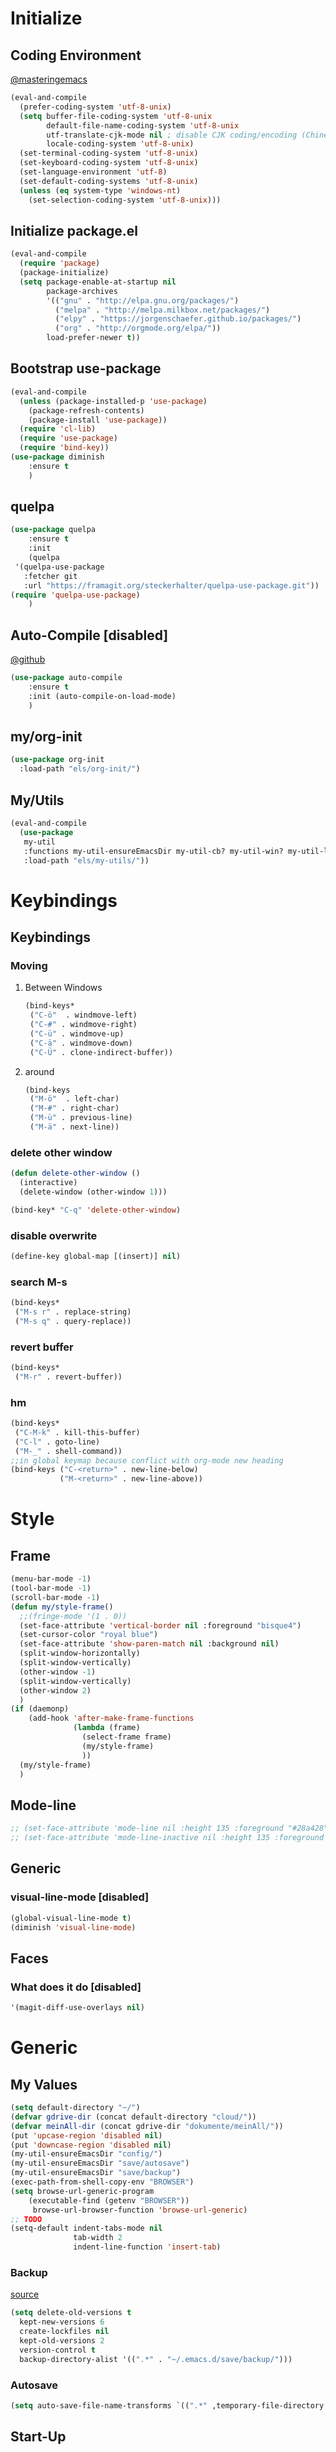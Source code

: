 * Initialize
** Coding Environment
[[https://www.masteringemacs.org/article/working-coding-systems-unicode-emacs][@masteringemacs]]
#+BEGIN_SRC emacs-lisp
  (eval-and-compile
    (prefer-coding-system 'utf-8-unix)
    (setq buffer-file-coding-system 'utf-8-unix
          default-file-name-coding-system 'utf-8-unix
          utf-translate-cjk-mode nil ; disable CJK coding/encoding (Chinese/Japanese/Korean characters)
          locale-coding-system 'utf-8-unix)
    (set-terminal-coding-system 'utf-8-unix)
    (set-keyboard-coding-system 'utf-8-unix)
    (set-language-environment 'utf-8)
    (set-default-coding-systems 'utf-8-unix)
    (unless (eq system-type 'windows-nt)
      (set-selection-coding-system 'utf-8-unix)))
#+END_SRC
** Initialize package.el
#+BEGIN_SRC emacs-lisp
  (eval-and-compile
    (require 'package)
    (package-initialize)
    (setq package-enable-at-startup nil
          package-archives
          '(("gnu" . "http://elpa.gnu.org/packages/")
            ("melpa" . "http://melpa.milkbox.net/packages/")
            ("elpy" . "https://jorgenschaefer.github.io/packages/")
            ("org" . "http://orgmode.org/elpa/"))
          load-prefer-newer t))
#+END_SRC
** Bootstrap use-package
#+BEGIN_SRC emacs-lisp
(eval-and-compile
  (unless (package-installed-p 'use-package)
    (package-refresh-contents)
    (package-install 'use-package))
  (require 'cl-lib)
  (require 'use-package)
  (require 'bind-key))
(use-package diminish
    :ensure t
    )
#+END_SRC
** quelpa
#+BEGIN_SRC emacs-lisp
(use-package quelpa
    :ensure t
    :init
    (quelpa
 '(quelpa-use-package
   :fetcher git
   :url "https://framagit.org/steckerhalter/quelpa-use-package.git"))
(require 'quelpa-use-package)
    )
#+END_SRC
** Auto-Compile [disabled]
[[https://github.com/tarsius/auto-compile][@github]]
#+BEGIN_SRC emacs-lisp :tangle no
(use-package auto-compile
    :ensure t
    :init (auto-compile-on-load-mode)
    )
#+END_SRC
** my/org-init
#+BEGIN_SRC emacs-lisp
(use-package org-init
  :load-path "els/org-init/")
#+END_SRC
** My/Utils
#+BEGIN_SRC emacs-lisp
  (eval-and-compile
    (use-package
     my-util
     :functions my-util-ensureEmacsDir my-util-cb? my-util-win? my-util-linux?
     :load-path "els/my-utils/"))
#+END_SRC
* Keybindings
** Keybindings
*** Moving
**** Between Windows
#+BEGIN_SRC emacs-lisp
(bind-keys*
 ("C-ö"  . windmove-left)
 ("C-#" . windmove-right)
 ("C-ü" . windmove-up)
 ("C-ä" . windmove-down)
 ("C-Ü" . clone-indirect-buffer))
#+END_SRC
**** around
#+BEGIN_SRC emacs-lisp
(bind-keys
 ("M-ö"  . left-char)
 ("M-#" . right-char)
 ("M-ü" . previous-line)
 ("M-ä" . next-line))
#+END_SRC
*** delete other window
#+BEGIN_SRC emacs-lisp
(defun delete-other-window ()
  (interactive)
  (delete-window (other-window 1)))

(bind-key* "C-q" 'delete-other-window)
#+END_SRC
*** disable overwrite
#+BEGIN_SRC emacs-lisp
(define-key global-map [(insert)] nil)
#+END_SRC
*** search M-s
#+BEGIN_SRC emacs-lisp
(bind-keys*
 ("M-s r" . replace-string)
 ("M-s q" . query-replace))
#+END_SRC
*** revert buffer
#+BEGIN_SRC emacs-lisp
(bind-keys*
 ("M-r" . revert-buffer))
#+END_SRC
*** hm
#+BEGIN_SRC emacs-lisp
(bind-keys*
 ("C-M-k" . kill-this-buffer)
 ("C-l" . goto-line)
 ("M-_" . shell-command))
;;in global keymap because conflict with org-mode new heading
(bind-keys ("C-<return>" . new-line-below)
           ("M-<return>" . new-line-above))
#+END_SRC
* Style
** Frame
#+BEGIN_SRC emacs-lisp
(menu-bar-mode -1)
(tool-bar-mode -1)
(scroll-bar-mode -1)
(defun my/style-frame()
  ;;(fringe-mode '(1 . 0))
  (set-face-attribute 'vertical-border nil :foreground "bisque4")
  (set-cursor-color "royal blue")
  (set-face-attribute 'show-paren-match nil :background nil)
  (split-window-horizontally)
  (split-window-vertically)
  (other-window -1)
  (split-window-vertically)
  (other-window 2)
  )
(if (daemonp)
    (add-hook 'after-make-frame-functions
              (lambda (frame)
                (select-frame frame)
                (my/style-frame)
                ))
  (my/style-frame)
  )
#+END_SRC
** Mode-line
#+BEGIN_SRC emacs-lisp
;; (set-face-attribute 'mode-line nil :height 135 :foreground "#28a428" :background "#2a2a28")
;; (set-face-attribute 'mode-line-inactive nil :height 135 :foreground "#995400" :background "#2a2a28")
#+END_SRC
** Generic
*** visual-line-mode [disabled]
#+BEGIN_SRC emacs-lisp :tangle no
(global-visual-line-mode t)
(diminish 'visual-line-mode)
#+END_SRC
** Faces
*** What does it do [disabled]
#+BEGIN_SRC emacs-lisp :tangle no
 '(magit-diff-use-overlays nil)
#+END_SRC
* Generic
** My Values
#+BEGIN_SRC emacs-lisp
(setq default-directory "~/")
(defvar gdrive-dir (concat default-directory "cloud/"))
(defvar meinAll-dir (concat gdrive-dir "dokumente/meinAll/"))
(put 'upcase-region 'disabled nil)
(put 'downcase-region 'disabled nil)
(my-util-ensureEmacsDir "config/")
(my-util-ensureEmacsDir "save/autosave")
(my-util-ensureEmacsDir "save/backup")
(exec-path-from-shell-copy-env "BROWSER")
(setq browse-url-generic-program 
    (executable-find (getenv "BROWSER")) 
     browse-url-browser-function 'browse-url-generic)
;; TODO
(setq-default indent-tabs-mode nil
              tab-width 2
              indent-line-function 'insert-tab)
#+END_SRC
*** Backup
[[http://stackoverflow.com/questions/151945/how-do-i-control-how-emacs-makes-backup-files][source]]
#+BEGIN_SRC emacs-lisp
(setq delete-old-versions t
  kept-new-versions 6
  create-lockfiles nil
  kept-old-versions 2
  version-control t
  backup-directory-alist '((".*" . "~/.emacs.d/save/backup/")))
#+END_SRC
*** Autosave
#+BEGIN_SRC emacs-lisp
(setq auto-save-file-name-transforms `((".*" ,temporary-file-directory t)))
#+END_SRC
** Start-Up
#+BEGIN_SRC emacs-lisp
(setq inhibit-startup-screen t)
(setq-default major-mode 'indented-text-mode)
(add-hook 'emacs-startup-hook (lambda () (kill-buffer "*scratch*")))
#+END_SRC
** before-save
#+BEGIN_SRC emacs-lisp
(defun my/format-buff()
  (interactive)
  (delete-trailing-whitespace)
  (indent-region (point-min) (point-max) nil)
  )

(defun my/add-format-before-save(mode-hook)
  (add-hook mode-hook
            (lambda ()
              (add-hook 'before-save-hook 'my/format-buff nil 'local)))
  )

(defun my/rm-format-before-save()
  (interactive)
  (remove-hook 'before-save-hook 'my/format-buff 'local)
  )
#+END_SRC
** littlest things
#+BEGIN_SRC emacs-lisp
(tooltip-mode -1)
(fset 'yes-or-no-p 'y-or-n-p)
#+END_SRC
#+BEGIN_SRC emacs-lisp
(delete-selection-mode 1)
(setq backup-inhibited 1
      ring-bell-function 'ignore
      vc-follow-symlinks t)
;; http://www.wisdomandwonder.com/wordpress/wp-content/uploads/2014/03/C3F.html#sec-10-2-3
#+END_SRC
*** Kill active process buffer no prompt
#+BEGIN_SRC emacs-lisp
(setq kill-buffer-query-functions
  (remq 'process-kill-buffer-query-function
         kill-buffer-query-functions))
#+END_SRC
** async shell buffer
#+BEGIN_SRC emacs-lisp
(setq display-buffer-alist
      '(("*Async Shell Command*" . (display-buffer-no-window))))
#+END_SRC
* Packages
** Style
*** Adaptive-Wrap
#+BEGIN_SRC emacs-lisp tangle: yes
(use-package adaptive-wrap
    :ensure t
    :init
    (define-globalized-minor-mode adaptive-wrap-global-mode
        adaptive-wrap-prefix-mode
      adaptive-wrap-prefix-mode)
    :config
    (adaptive-wrap-global-mode)
    )
#+END_SRC
*** Window
**** Purpose-mode
[[https://github.com/bmag/emacs-purpose][@github]]
#+BEGIN_SRC emacs-lisp
(use-package window-purpose
    :ensure t
    :config
  (add-to-list 'purpose-user-mode-purposes '(rust-mode . rust))
  (add-to-list 'purpose-user-mode-purposes '(cargo-process-mode . cargo-process))
  (purpose-compile-user-configuration)
  )
#+END_SRC
**** Winner-mode [disabled]
#+BEGIN_SRC emacs-lisp :tangle no
(winner-mode 1)
#+END_SRC
**** No Vertical Split [disabled]
#+BEGIN_SRC emacs-lisp :tangle no
;; dont allow vertical split (windows top/bottom)
(setq split-height-threshold nil)
(setq split-width-threshold 80)
#+END_SRC
*** More
#+BEGIN_SRC emacs-lisp
(setq sentence-end-double-space nil)
#+END_SRC
** PackageManagement
*** Auto-update [disabled
[[https://github.com/rranelli/auto-package-update.el][@Github]]
#+BEGIN_SRC emacs-lisp :tangle no
 (use-package auto-package-update
   :init

   :config
   ;;(auto-package-update-now)
 )
#+END_SRC
** View large files
#+BEGIN_SRC emacs-lisp
(use-package vlf
    :ensure t
    )
#+END_SRC
** persp
#+BEGIN_SRC emacs-lisp :tangle no
(use-package persp-mode
    :ensure t
    :init
    (setq persp-autokill-buffer-on-remove 'kill-weak
          persp-keymap-prefix (kbd "C-x p"))
    :config
    (persp-mode 1)
    )

(use-package persp-mode-projectile-bridge
    :ensure t
    :after (projectile persp-mode)
    :init (persp-mode-projectile-bridge-mode 1)
    :config
    (if persp-mode-projectile-bridge-mode
        (persp-mode-projectile-bridge-find-perspectives-for-all-buffers)
      (persp-mode-projectile-bridge-kill-perspectives))
    )
#+END_SRC
** Minor Modes
*** Drag-stuff
#+BEGIN_SRC emacs-lisp
(use-package drag-stuff
    :ensure t
    :init
    :config
    (if (my-util-cb?)
        (bind-keys :map drag-stuff-mode-map
                   ("M-S-<prior" . drag-stuff-up)
                   ("M-S-<next>" . drag-stuff-down))
      (bind-keys :map drag-stuff-mode-map
                 ("M-<up>" . drag-stuff-up)
                 ("M-<down>" . drag-stuff-down)))
    (add-to-list 'drag-stuff-except-modes 'org-mode)
    (drag-stuff-global-mode)
    :diminish drag-stuff-mode
    )
#+END_SRC
*** YASnippet [disabled]
#+BEGIN_SRC emacs-lisp :tangle no
(use-package yasnippet
  :init
  (setq yas-verbosity 2)
  :config
  (yas-global-mode 1)
  (unbind-key "<tab>" yas-minor-mode-map)
  (unbind-key "TAB" yas-minor-mode-map)
  (bind-key "C-<tab>" 'yas-expand yas-minor-mode-map)
  )
#+END_SRC
*** Buffer-move
https://github.com/lukhas/buffer-move
#+BEGIN_SRC emacs-lisp
(use-package buffer-move
    :ensure t
    :bind*
    ("C-M-#" . buf-move-right)
    ("C-M-ö" . buf-move-left)
    ("C-M-ü" . buf-move-up)
    ("C-M-ä" . buf-move-down)
    )
#+END_SRC
*** rainbow-mode
#+BEGIN_SRC emacs-lisp
(use-package rainbow-mode
    :ensure t)
#+END_SRC
*** Evil-Nerd-Commenter
#+BEGIN_SRC emacs-lisp
(use-package evil-nerd-commenter
    :ensure t
    :init
    :config
    (evilnc-default-hotkeys)
    )
#+END_SRC
*** Multiple-Cursors
#+BEGIN_SRC emacs-lisp
(use-package multiple-cursors
    :ensure t
    :init
    :bind* ("C-<down-mouse-1>" . mc/add-cursor-on-click)
    :config
    (setq mc/list-file (concat user-emacs-directory "config/.mc-lists.el"))
    ;;'(mc/cursor-face ((nil (:background "orange"))))
    )
#+END_SRC
*** Google-translate [disabled]
#+BEGIN_SRC emacs-lisp :tangle no
(use-package google-translate
  :init
  (require 'google-translate-smooth-ui)
  :bind ("C-c t" . google-translate-smooth-translate)
  :config
  (setq google-translate-translation-directions-alist
	'(("de" . "en") ("en" . "de") ("de" . "fr") ("de" . "es")))
  (setq google-translate-pop-up-buffer-set-focus t)
)
#+END_SRC
*** Outshine
**** Outshine + Navi-Mode
#+BEGIN_SRC emacs-lisp
(use-package outshine
    :ensure t
    :init
  (add-hook 'emacs-lisp-mode-hook 'outline-minor-mode)
  ;; (add-hook 'python-mode-hook 'outline-minor-mode)

  :config
  (add-hook 'outline-minor-mode-hook 'outshine-mode)
  )
(use-package navi-mode
  :ensure t  
  )
#+END_SRC
*** Company-Mode
#+BEGIN_SRC emacs-lisp
(use-package company
    :ensure t
    :config
    (add-hook 'after-init-hook 'global-company-mode)    
    (setq company-idle-delay 0.2
          company-minimum-prefix-length 1
          company-tooltip-align-annotations t
          company-dabbrev-downcase nil)
    :bind (:map company-active-map
                ("C-ä" . company-select-next)
                ("C-ü" . company-select-previous))
    )
#+END_SRC
*** Centered-Window-Mode
#+BEGIN_SRC emacs-lisp
(use-package centered-window
    :ensure t
    :init (setq cwm-use-vertical-padding t
                cwm-frame-internal-border 0
                cwm-incremental-padding t
                cwm-incremental-padding-% 2
                cwm-left-fringe-ratio 0
                cwm-centered-window-width 130)
    :config (centered-window-mode t)
    :diminish centered-window-mode
    )
#+END_SRC
*** Smartparens
#+BEGIN_SRC emacs-lisp
(use-package smartparens
    :ensure t
    :bind (:map smartparens-mode-map
                ("C-M-<left>" . sp-backward-sexp)
                ("C-M-<right>" . sp-forward-sexp)
                ("C-S-<backspace>" . sp-backward-kill-sexp)
                ("C-M-<down>" . sp-select-next-thing))
    :init
    (require 'smartparens-config)
    (smartparens-global-mode t)
    (show-smartparens-global-mode t)
    (setq blink-matching-paren nil)
    :config
    (set-face-attribute 'sp-show-pair-match-face nil :foreground "green" :background nil)
    (set-face-attribute 'sp-show-pair-mismatch-face nil :foreground "red" :background nil)
    :diminish smartparens-mode
    )
#+END_SRC
*** Undo-Tree
#+BEGIN_SRC emacs-lisp
(use-package undo-tree
    :ensure t
    :bind (("C-p" . undo-tree-undo)
           ("M-p" . undo-tree-redo)
           ("C-M-p" . undo-tree-visualize))
    :init
    :config
    (global-undo-tree-mode t)
    (define-key undo-tree-map (kbd "M-_") nil)
    :diminish undo-tree-mode
    )
#+END_SRC
*** Ediff
TODO more at [[http://oremacs.com/2015/01/17/setting-up-ediff/][oremacs.com]]
**** Config
#+BEGIN_SRC emacs-lisp
;; (setq diff-command "ediff")
;; (add-hook 'ediff-after-quit-hook-internal 'winner-undo)
(custom-set-variables
 '(ediff-window-setup-function 'ediff-setup-windows-plain)
 '(ediff-split-window-function 'split-window-horizontally)
 )
#+END_SRC
**** Org-mode fix
#+BEGIN_SRC emacs-lisp
;; diff hooks for org mode
(add-hook 'ediff-select-hook 'f-ediff-org-unfold-tree-element)
(add-hook 'ediff-unselect-hook 'f-ediff-org-fold-tree)
;; Check for org mode and existence of buffer
(defun f-ediff-org-showhide(buf command &rest cmdargs)
  "If buffer exists and is orgmode then execute command"
  (if buf
      (if (eq (buffer-local-value 'major-mode (get-buffer buf)) 'org-mode)
	  (with-current-buffer (apply command cmdargs)))
    )
  )

(defun f-ediff-org-unfold-tree-element ()
  "Unfold tree at diff location"
  (f-ediff-org-showhide ediff-buffer-A 'org-reveal)
  (f-ediff-org-showhide ediff-buffer-B 'org-reveal)
  (f-ediff-org-showhide ediff-buffer-C 'org-reveal)
  )
;;
(defun f-ediff-org-fold-tree ()
  "Fold tree back to top level"
  (f-ediff-org-showhide ediff-buffer-A 'hide-sublevels 1)
  (f-ediff-org-showhide ediff-buffer-B 'hide-sublevels 1)
  (f-ediff-org-showhide ediff-buffer-C 'hide-sublevels 1)
  )
#+END_SRC
*** Expand-Region
#+BEGIN_SRC emacs-lisp
(use-package expand-region
    :ensure t
    :bind* (("C-M-w" . er/expand-region)
            ("C-M-q" . er/contract-region))
    :init
    :config
    (er/enable-mode-expansions 'web-mode 'er/add-js-mode-expansions)
    )
#+END_SRC
*** Flycheck
#+BEGIN_SRC emacs-lisp
(use-package flycheck
    :ensure t
    :init
    ;; (add-hook 'after-init-hook #'global-flycheck-mode) ;
    :config
    ;; disable jshint since we prefer eslint checking
    ;; (setq-default flycheck-disabled-checkers
    ;; 	(append flycheck-disabled-checkers
    ;; 		'(javascript-jshint)))

    ;; use eslint with web-mode for jsx files
    ;; (flycheck-add-mode 'javascript-eslint 'web-mode)

    ;;https://github.com/justjake/eslint-project-relative
    ;; (when (my-util-installed? "eslint-project-relative")
    ;; (setq flycheck-javascript-eslint-executable "eslint-project-relative"))
    ;; customize flycheck temp file prefix
    ;; (setq-default flycheck-temp-prefix ".flycheck")
    :diminish 'flycheck-mode
    )
#+END_SRC
**** disable in org-src-block
#+BEGIN_SRC emacs-lisp
(add-hook 'org-src-mode-hook
	  (lambda () (setq-local
		      flycheck-disabled-checkers
		      '(emacs-lisp-checkdoc))))
#+END_SRC
*** Ripgrep
#+BEGIN_SRC emacs-lisp
(use-package wgrep
    :ensure t
    )
(use-package rg
    :ensure t
    :after wgrep
    )
#+END_SRC
*** helm [disabled]
#+BEGIN_SRC emacs-lisp :tangle no
(use-package helm-mode
    :ensure t
    :disabled
    :after dumb-jump
    :init (helm-mode)
    :config
    (require 'helm-config)
    (setq helm-mode-fuzzy-match t
          helm-recentf-fuzzy-match t
          helm-buffers-fuzzy-matching t
          helm-locate-fuzzy-match t
          helm-M-x-fuzzy-match t
          helm-completion-in-region-fuzzy-match t
          helm-ff-newfile-prompt-p nil
          helm-find-file-ignore-thing-at-point t
          helm-exit-idle-delay 0
          dumb-jump-selector 'helm)
    (helm-adaptive-mode t)
    :bind (("M-x" . helm-M-x)
           ("C-x C-f" . helm-find-files)
           ("C-x b" . helm-buffers-list)
           :map helm-find-files-map
           ("C-o" . helm-ff-run-switch-other-window))
    :diminish 'helm-mode
    )
#+END_SRC
**** Ripgrep
#+BEGIN_SRC emacs-lisp :tangle no
(use-package helm-ag
    :ensure t
    :after (helm-mode projectile)
    :config
    (setq helm-ag-base-command
          (format "rg --vimgrep --no-heading --smart-case --ignore-file %s/.config/ripgrep/ignore" (substitute-in-file-name "$HOME"))
          projectile-completion-system 'helm)
    :bind* ("C-M-s" . helm-do-ag-project-root)
    )
#+END_SRC
**** projectile
#+BEGIN_SRC emacs-lisp :tangle no
(use-package helm-projectile
    :after (helm-mode projectile)
    :init (helm-projectile-on)
    :bind* (("C-M-f" . helm-projectile-find-file)
            ("C-M-d" . helm-projectile-find-dir))
  )
#+END_SRC
*** ivy
#+BEGIN_SRC emacs-lisp
(use-package ivy-hydra
    :ensure t)
(use-package flx
    :ensure t)

(use-package counsel
  :after ivy
  :ensure t
  :config (counsel-mode))

(use-package ivy
    :ensure t
    :after (flx smex ivy-hydra)
    :diminish ivy-mode
    :config
    (ivy-mode)
    (setq ivy-use-virtual-buffers t
          ivy-count-format "(%d/%d) "
          ivy-re-builders-alist
          '((swiper . ivy--regex-plus)
            (t . ivy--regex-fuzzy))
          magit-completing-read-function 'ivy-completing-read
          counsel-rg-base-command (format "rg --no-heading --smart-case --line-number --color never --ignore-file %s/.config/ripgrep/ignore %%s ." (substitute-in-file-name "$HOME")))

    (custom-set-faces
     '(swiper-match-face-2
       ((t :inherit isearch :foreground "white" :background "#8a498a")))
     '(ivy-minibuffer-match-face-2
       ((t :foreground "white" :background "#8a498a" :weight bold)))
     '(swiper-line-face
       ((t :foreground nil))))
    
    
    :bind (("M-x" . counsel-M-x)
           ("C-x C-f" . counsel-find-file)
           ("C-s" . counsel-grep-or-swiper)
           :map ivy-minibuffer-map
           ("M-ö" . counsel-up-directory)
           ("M-#" . ivy-alt-done)
           ("M-ä" . ivy-next-line)
           ("M-ü" . ivy-previous-line))
    )

(use-package ivy-rich
  :after ivy
  :ensure t
  :custom
  (ivy-virtual-abbreviate 'full
                          ivy-rich-switch-buffer-align-virtual-buffer t
                          ivy-rich-path-style 'abbrev)
  :config
  (ivy-set-display-transformer 'ivy-switch-buffer
                               'ivy-rich-switch-buffer-transformer))


(use-package swiper
    :ensure t
  :after ivy
  :bind (("C-s" . swiper)
         ("C-r" . swiper)))

(use-package counsel-projectile
    :after (counsel projectile)
    :ensure t
    :config
    (counsel-projectile-on)
    (setq projectile-completion-system 'ivy)
    :bind* (("C-M-f" . counsel-projectile-find-file)
           ("C-M-d" . counsel-projectile-find-dir)
           ("C-M-x" . counsel-projectile-switch-to-buffer)
           ("C-M-s" . counsel-projectile-rg))
    )
#+END_SRC
*** ido [disabled]
#+BEGIN_SRC emacs-lisp :tangle no
(use-package ido
:init
:config
(ido-mode t)
(ido-everywhere t)
(bind-keys ("M-#" . ido-switch-buffer)
("M-ö" . my/switch-to-previous-buffer))
(bind-keys :map ido-common-completion-map
            ("M-#" . ido-next-match)
            ("M-ö" . ido-prev-match)))
#+END_SRC
**** config [disabled]
#+BEGIN_SRC emacs-lisp :tangle no
(setq ido-case-fold t
      ido-enable-flex-matching t
      ido-ignore-buffers '("^ " "*Completions*" "*Shell Command Output*"
			   "*Messages*" "Async Shell Command"))

;; ;; If a buffer name that doesn't exist is chosen, just make a new one without prompting
;; (setq ido-create-new-buffer 'always)

;; Ignore the .aux extensions that TeX programs create
(setq completion-ignored-extensions
      (cons "*.aux" completion-ignored-extensions))


;;; Ignore files defined in variable completion-ignored-extensions
(setq ido-ignore-extensions t)

;;; Order extensions by how I use them
(setq ido-file-extensions-order '(".tex"  ".txt" ".py" ".sh" ".el" ".xml" ".htm"))

;;; Keep annoying buffers out of my face
(setq ido-ignore-buffers (list (rx (or (and bos  " ")
                                       (and bos
                                            (or "*Completions*"
                                                "*Shell Command Output*"
                                                "*vc-diff*")
                                            eos)))))

;;(add-to-list 'ido-ignore-files "\\`media/")
#+END_SRC
**** flx-ido [disabled]
#+BEGIN_SRC emacs-lisp :tangle no
(use-package flx-ido
:init
(flx-ido-mode 1)

:config
;; disable ido faces to see flx highlights.
(setq ido-enable-flex-matching t)
(setq ido-use-faces nil)
:ensure t)
#+END_SRC
**** smex
#+BEGIN_SRC emacs-lisp
(use-package smex
:init
:config
:ensure t
)
#+END_SRC
*** Space-line
[[https://github.com/TheBB/spaceline/tree/master/][The Spacemacs Modeline @github]]
#+BEGIN_SRC emacs-lisp
(use-package spaceline
    :ensure t
    :init
    (require 'spaceline-config)
    (spaceline-spacemacs-theme)
    :config
    (spaceline-toggle-buffer-size-off)
    )
#+END_SRC
*** Projectile
#+BEGIN_SRC emacs-lisp
(use-package projectile
    :ensure t
    :init (projectile-mode)
    :config
    (setq projectile-file-exists-remote-cache-expire nil
          projectile-switch-project-action 'magit-status
          projectile-enable-caching t)
    :bind* (("C-M-r" . projectile-replace-regexp)
            ("C-c p" . projectile-command-map))
    :diminish 'projectile-mode
    )
#+END_SRC
*** Floobits [disabled]
#+BEGIN_SRC emacs-lisp :tangle no
(use-package floobits)
#+END_SRC
*** aggressive-indent [disabled]
[[https://github.com/Malabarba/aggressive-indent-mode][@github.com]]
#+BEGIN_SRC emacs-lisp :tangle no
(use-package aggressive-indent
    :init (global-aggressive-indent-mode 1)
    
#+END_SRC
*** which-key
[[https://github.com/justbur/emacs-which-key?utm_medium=referral&utm_campaign=ZEEF&utm_source=https%3A%2F%2Femacs.zeef.com%2Fehartc][@github.com]]
#+BEGIN_SRC emacs-lisp
(use-package which-key
    :ensure t
    :init (which-key-mode)
    :diminish which-key-mode
    )
#+END_SRC
*** dumb-jump
[[https://github.com/jacktasia/dumb-jump][@github.com]]
#+BEGIN_SRC emacs-lisp
(use-package dumb-jump
    :ensure t
    :config (setq
             dumb-jump-force-searcher 'rg
             dumb-jump-selector 'ivy)
    :bind* ("M-." . dumb-jump-go)
    )
#+END_SRC
*** pomodoro [disabled]
#+BEGIN_SRC emacs-lisp :tangle no
(use-package pomodoro
    :config (pomodoro-add-to-mode-line)
    (setq pomodoro-time-format "%.2m"
          pomodoro-play-sounds nil
          pomodoro-work-time 20
          pomodoro-break-time 10
          pomodoro-long-break-time 20
          pomodoro-nth-for-longer-break 3))
#+END_SRC
*** yaml
#+BEGIN_SRC emacs-lisp
(use-package yaml-mode
    :ensure t
    :mode "\\.yml\\'")
#+END_SRC
** Editorconfig
#+BEGIN_SRC emacs-lisp
(use-package editorconfig
    :ensure t
    :init (editorconfig-mode 1)
    :diminish editorconfig-mode
    )
#+END_SRC
** Read user $PATH
#+BEGIN_SRC emacs-lisp
(use-package exec-path-from-shell
    :ensure t
    :if (my-util-linux?)
    :init
    (exec-path-from-shell-initialize)
    (exec-path-from-shell-copy-env "SSH_AUTH_SOCK")
    )
#+END_SRC
** logview [disabled]
#+BEGIN_SRC emacs-lisp :tangle no
(use-package logview
    :commands logview-mode)
#+END_SRC
** Magit
#+BEGIN_SRC emacs-lisp
(use-package magit
    :ensure t
    :config
    (exec-path-from-shell-copy-env "GPG_TTY")
    (setq magit-diff-arguments (quote ("--no-ext-diff" "--stat"))
          magit-diff-section-arguments (quote ("--no-ext-diff" "-U2"))
          magit-diff-refine-hunk t)
     (magit-add-section-hook 'magit-status-sections-hook
                          'magit-insert-modules-unpulled-from-upstream
                          'magit-insert-unpulled-from-upstream)
     (magit-add-section-hook 'magit-status-sections-hook
                             'magit-insert-modules-unpushed-to-upstream
                             'magit-insert-unpulled-from-upstream)
    )
#+END_SRC
*** ssh
**** windows
[[https://github.com/magit/magit/wiki/Pushing-with-Magit-from-Windows][@github.com]]
#+BEGIN_SRC emacs-lisp
(use-package ssh-agency
  :if (my-util-win?)
  :init
  (setenv "SSH_ASKPASS" "git-gui--askpass")
  )
#+END_SRC
*** git-timemachine [disabled]
#+BEGIN_SRC emacs-lisp :tangle no
(use-package git-timemachine)
#+END_SRC
** Org-Mode
#+BEGIN_SRC emacs-lisp
(use-package org
    :ensure org-plus-contrib
    :config
    (setq org-startup-indented t
      org-blank-before-new-entry '((heading . nil)
				  (plain-list-item . nil))
      org-return-follows-link nil
      org-completion-use-ido t
      org-support-shift-select t
      org-image-actual-width '(500)
      org-list-allow-alphabetical t
      org-use-property-inheritance t
      org-use-sub-superscripts nil
      org-checkbox-hierarchical-statistics t
      org-default-notes-file (concat meinAll-dir "milkyway.org"))
    
    (require 'org-checklist)
    (add-to-list 'org-modules 'org-checklist)
    :bind (("C-c l" . org-store-link)
           ("C-c a" . org-agenda)
           ("C-c b" . org-iswitchb))
    :diminish org-indent-mode)

(use-package my-org
    :bind (:map org-mode-map
                ("C-c C-M-e" . my-org-export-all))
    :load-path "els/my-org/")
#+END_SRC
*** Config
**** Export
#+BEGIN_SRC emacs-lisp
(setq org-export-with-toc nil
      org-export-with-section-numbers nil)
#+END_SRC
**** Capture
#+BEGIN_SRC emacs-lisp
(setq org-refile-use-outline-path t
      org-datetree-add-timestamp 1
      org-extend-today-until 6
      org-outline-path-complete-in-steps nil
      org-hide-emphasis-markers t
      org-time-stamp-custom-formats '("<%e. %B '%y>" . "<%b %e, %Y %H:%M>")
      org-refile-targets '((nil :level . 2)))
(setq-default org-display-custom-times t)
(bind-key "C-c c" 'org-capture)
#+END_SRC
***** Functions
****** My/insert-link
#+BEGIN_SRC emacs-lisp
;; TODO change minibuffer prompt while read-from-minibuffer to display Url: or File: in minibuffer prompt depending on what is inserted
;; TODO maybe change stevinho.justnetwork.eu from @justnetwork.eu to @stevinho.eu
;; replace www. and use first and last (idea)
(defun my/insert-link ()
  (interactive)
  (let* ((keymap (copy-keymap minibuffer-local-map))
	 (get-stored-link
	  '(lambda ()
	     (setq url (caar org-stored-links))
	    (if url
		(concat "::" (car (last (split-string (nth 1 (split-string url "[\\:]")) "[\\/]"))))
	      nil)))
	 (get-url-link
	  '(lambda ()
	     (setq url (org-get-x-clipboard 'CLIPBOARD))
	     (if (string= (substring url 0 4) "http")
		 (let* ((urlParts
			 (last (split-string (nth 2 (split-string url "[\\/]")) "[\\.]") 2)))
		   (concat "@" (nth 0 urlParts) "." (nth 1 urlParts)))
	       nil
	       )))
	 url urlDescription)

    (define-key keymap (kbd "<tab>")
      (lambda () (interactive)
	(let (link message)
	  (if (string= "@" (substring (minibuffer-contents) 0 1))
	      (setq link (funcall get-stored-link)
		    message "No link stored")
	    (setq link (funcall get-url-link)
		  message "No Url in Clipboard"))
	  (if link (progn
		     (delete-minibuffer-contents)
		     (insert link))
	    (minibuffer-message message))
	  )))

    (define-key keymap (kbd "C-g")
      (lambda () (interactive)
	(delete-minibuffer-contents)
	(exit-minibuffer)
	))
    (setq urlDescription
	  (or (funcall get-url-link) (funcall get-stored-link)))

    (if urlDescription
	(progn
	  (setq urlDescription (read-from-minibuffer "Link" urlDescription keymap))
	  (if (string= "" urlDescription)
	      (minibuffer-message "Aborted")
	    (insert (format "[[%s][%s]]" url urlDescription))))
      (minibuffer-message "No Link to insert. Aborted"))
    ))
#+END_SRC
**** Babel
#+BEGIN_SRC emacs-lisp
(when (my-util-win?)
  (setq org-babel-sh-command "C:/cygwin64/bin/bash.exe"))

(setq org-src-fontify-natively t
      org-src-tab-acts-natively t
      org-pretty-entities t
      org-src-preserve-indentation t
      org-src-window-setup 'current-window
      org-edit-src-auto-save-idle-delay 60)

(org-babel-do-load-languages
 'org-babel-load-languages
 '((emacs-lisp . t)
   (latex . t)
   (python . t)
   (gnuplot . t)
   (shell . t)
   (sql . t)))
#+END_SRC

#+RESULTS:

**** Passwords
#+BEGIN_SRC emacs-lisp
(use-package org-passwords
    :load-path "els/org-passwords/"
    :config (setq org-passwords-file (expand-file-name meinAll-dir
                                                       "monument/lesMysteres.gpg")))
;; http://barrenfrozenwasteland.com/2015/06/configuring-pass-on-windows/
(use-package pass
    :ensure t
:init (exec-path-from-shell-copy-env "PASSWORD_STORE_DIR")
    :config )
#+END_SRC
**** Encryption
#+BEGIN_SRC  emacs-lisp
(setenv "GPG_AGENT_INFO" nil)
(require 'epa-file)
(setq epa-file-select-keys nil)
#+END_SRC
**** Latex
#+BEGIN_SRC emacs-lisp
;;(require 'ox-latex)
(unless (boundp 'org-latex-classes)
  (setq org-latex-classes nil))
(add-to-list 'org-latex-classes
             '("article"
               "\\documentclass{article}"
               ("\\section{%s}" . "\\section*{%s}")
               ("\\subsection{%s}" . "\\subsection*{%s}")
               ("\\subsubsection{%s}" . "\\subsubsection*{%s}")
               ("\\paragraph{%s}" . "\\paragraph*{%s}")
               ("\\subparagraph{%s}" . "\\subparagraph*{%s}")))
(setq org-latex-preview-ltxpng-directory (concat temporary-file-directory "ltxpng/"))
#+END_SRC
*** Style
#+BEGIN_SRC emacs-lisp
(custom-set-faces
 `(org-level-4 ((t (:foreground "darkorange"))))
 `(org-level-2 ((t (:foreground "cadet blue"))))
 `(org-level-3 ((t (:foreground "#b75761"))))
 `(org-property-value ((t (:foreground "purple"))))
 `(org-special-keyword ((t (:foreground "#990099"))))
 `(org-link ((t (:foreground "bisque4"))))
 ;; weird issue with line-wrap, wrapped lines (the indent) don't get this face
 ;; `(org-block-background ((t (:background "#133436"))))
 ;; Underline/overline is weird
 ;; `(org-block-begin-line ((t (:foreground ,"#446a5d" :underline ,"#b3e"))))
 ;; `(org-block-end-line ((t (:foreground ,"#446a5d" :overline  ,"#b3e"))))
 `(org-block-begin-line ((t (:foreground ,"#446a5d"))))
 `(org-block-end-line ((t (:foreground ,"#446a5d"))))
 )
#+END_SRC
*** Functions
#+BEGIN_SRC emacs-lisp
(defun org-sentence-newline()
  (interactive)
  (org-backward-sentence)
  (org-delete-backward-char 1)
  (org-return-indent))
(defun my/org-delete-heading-or-line ()
  (interactive)
  (if (org-at-heading-p)
      (org-cut-subtree)
    (kill-line)))
#+END_SRC
**** Checkboxes toggle DONE State (not working)
[[http://osdir.com/ml/emacs-orgmode-gnu/2010-05/msg00506.html][mailinglist]]
#+BEGIN_SRC emacs-lisp :tangle no
(defun org-summary-todo-checkbox (c-on c-off)
  "Switch entry to DONE when all subentry-checkboxes are done, to TODO otherwise."
  (outline-previous-visible-heading 1)
  (let (org-log-done org-log-states)	; turn off logging
    (org-todo (if (= c-off 0) "DONE" "TODO"))))
(add-hook 'org-checkbox-statistics-hook 'org-summary-todo-checkbox)
#+END_SRC
**** Insert Image
#+BEGIN_SRC emacs-lisp :tangle no
(defun org-insert-image (url name)
"Take a screenshot into a time stamped unique-named file in the
sub-directory (%filenameIMG) as the org-buffer and insert a link to this file."
(interactive "sEnter url: \nsEnter file name: ")

(setq foldername (concat user-emacs-directory "meinAll/media/" (file-name-base buffer-file-name) "/"))
(if (not (file-exists-p foldername))
  (mkdir foldername))

(setq imgName (concat
	       (format "%s." name) (nth 0 (last(split-string url "\\.")))))
(setq imgPath (concat foldername imgName))

(url-copy-file url imgPath)

(setq width (let
		((w (car (image-size (create-image imgPath) :pixel))))
	      (if (> w 500) 500 w)))

(insert (format "#+ATTR_HTML: :width %dpx" width))
(newline-and-indent)
(insert (concat "[[" imgPath "]]"))
(newline-and-indent)
(insert (concat ":PROPERTIES:"))
(newline-and-indent)
(insert (concat ":Quelle: [[" url "][Quelle]]"))
(newline-and-indent)
(insert (concat ":END:"))
(org-display-inline-images nil t))
#+END_SRC
*** Keybindings
#+BEGIN_SRC emacs-lisp
(bind-keys :map org-mode-map
("<return>" . org-return-indent)
("M-S-<delete>" . my/org-delete-heading-or-line)
("C-M-<left>" . org-backward-sentence)
("C-M-<right>" . org-forward-sentence)
("C-M-<end>" . org-sentence-newline)
("C-c l" . my/insert-link))
#+END_SRC
**** chromebook
#+BEGIN_SRC emacs-lisp
(when (my-util-cb?)
    (bind-keys :map org-mode-map
	       ("M-S-<prior>" . org-shiftmetaup)
	       ("M-S-<next>" . org-shiftmetadown)
	       ;; ("M-right" . drag-stuff-right)
	       ;; ("M-right" . drag-stuff-left)
	       ))
#+END_SRC
*** MeinAll
**** Functions
#+BEGIN_SRC emacs-lisp
(defun new-movie(title)
  "Add a new movie to "
  (interactive "sTitel: ")
  (let ((headline (if (y-or-n-p "Have you seen it already?")
		      "Watched"
		    "To Watch")))
    headline
    ))
#+END_SRC
** AUCTeX
#+BEGIN_SRC emacs-lisp
(use-package tex-mode
    :ensure auctex
    :init
    (add-hook 'LaTeX-mode-hook 'turn-on-reftex)
    :config
    )
#+END_SRC
** NeoTree [disabled]
#+BEGIN_SRC emacs-lisp :tangle no
(use-package neotree
    :commands neotree
    )
#+END_SRC
** Dired+
#+BEGIN_SRC emacs-lisp
(use-package dired+
  :quelpa (dired+ :fetcher github :repo "emacsmirror/dired-plus")
  :config
    (toggle-diredp-find-file-reuse-dir 1)
    (setq dired-listing-switches "-aDhl  --group-directories-first")
    :bind (:map dired-mode-map
                ("?" . my/dired-get-size)))
#+END_SRC
*** Functions
#+BEGIN_SRC emacs-lisp
(defun my/dired-get-size ()
  (interactive)
  (let ((files (dired-get-marked-files)))
    (with-temp-buffer
      (apply 'call-process "/usr/bin/du" nil t nil "-sch" files)
      (message "Size of all marked files: %s"
               (progn
                 (re-search-backward "\\(^[0-9.,]+[A-Za-z]+\\).*total$")
		 (match-string 1))))))
#+END_SRC
** Ispell/Aspell
#+BEGIN_SRC emacs-lisp
(setq ispell-program-name "C:\\cygwin64\\bin\\aspell.exe"
      ispell-really-aspell t
      ispell-extra-args '("--sug-mode=fast")
      ;; TODO name deutsch+english
      ispell-dictionary "deutsch"
      flyspell-issue-message-flag nil)
#+END_SRC
*** Aspell - spell checking for multiple languages
[[https://wiki.archlinux.org/index.php/User:Georgek][@wiki.archlinux]]
combine dictionary deutsch + english
#+BEGIN_SRC sh :tangle no
# TODO replace ru with de
cd /usr/lib/aspell
grep '^special' en.dat >>ru.dat
aspell dump master en >w.en
aspell dump master ru-yo >w.ru
cat w.ru w.en >w.all
aspell --lang=ru --encoding=UTF-8 create master ruen.rws < w.all
rm -f w.ru w.en w.all
echo "add ruen.rws" > ru.multi
#+END_SRC
** Languages
*** Elixir
**** Elixir Mode
https://github.com/elixir-lang/emacs-elixir
#+BEGIN_SRC emacs-lisp
(use-package elixir-mode
    :ensure t
    :defer t
    :config
    (my/add-format-before-save 'elixir-mode-hook)
    )
#+END_SRC
**** Alchemist
https://github.com/tonini/alchemist.el
#+BEGIN_SRC emacs-lisp
(use-package alchemist
    :ensure t
    :after elixir-mode
    :diminish alchemist-mode
    :commands alchemist-mode
    :init (add-hook-exec 'elixir-mode 'alchemist-mode)
    :bind (:map alchemist-mode-map
                ("C-c C-c" . alchemist-iex-compile-this-buffer)
                ("C-c a s" . my/phoenix-start))
    :config
    (defun my/phoenix-start ()
      (interactive)
      (if (alchemist-project-p)
          (let ((default-directory (alchemist-project-root)))
            (pop-to-buffer
             (process-buffer
              (or (if (buffer-live-p alchemist-iex-buffer)
                      (get-buffer-process alchemist-iex-buffer))
                  (progn
                    (alchemist-iex-start-process '("iex" "-S" "mix" "phx.server"))
                    (alchemist-iex-process))))
             ))))
    )
#+END_SRC
**** flycheck-credo
#+BEGIN_SRC emacs-lisp
(use-package flycheck-credo
    :ensure t
    :after (elixir-mode flycheck)
    :init
    (flycheck-credo-setup)
    (add-hook-exec 'elixir-mode 'flycheck-mode)
    :config
    (setq flycheck-elixir-credo-strict nil))
#+END_SRC
*** Sh
#+BEGIN_SRC emacs-lisp
(my/add-format-before-save 'sh-mode-hook)
#+END_SRC
*** Markdown
#+BEGIN_SRC emacs-lisp
(use-package markdown-mode
    :ensure t
    :mode "\\.md\\'"
    )
#+END_SRC
*** Python
**** Elpy
#+BEGIN_SRC emacs-lisp
(use-package elpy
    :ensure t
    :init
    (elpy-enable)
    :config
    ;; https://github.com/jorgenschaefer/elpy/issues/887
    ;; probvably enable again, its new with emacs 25
    (setq python-shell-completion-native-enable nil)
    (delete 'elpy-module-highlight-indentation elpy-modules)
    (if (executable-find "ipython")
        ;; (elpy-use-ipython)
        (message "'ipython' not found found; please install"))
    ;; Currently no debugging in elpy afaik
    ;; (setq elpy-test-pytest-runner-command '("py.test --pdb")) ;
    ;; (elpy-set-test-runner 'elpy-test-pytest-runner)
    (setq elpy-rpc-backend "rope"
          elpy-rpc-python-command "python")
    )
#+END_SRC
**** IPython Emacs Notebook (EIN) [disabled]
#+BEGIN_SRC emacs-lisp :tangle no
(use-package cl-generic)
(use-package ein
    :ensure t
    :commands ein:notebooklist-open
  )
#+END_SRC
**** My Functions
***** Jump-to-test
#+BEGIN_SRC emacs-lisp
(defun my/jump-to-test ()
  (interactive)

  (let* ((file-name
	  (nth 0 (last (split-string buffer-file-name "[\\/]"))))
	 (test-file
	  (s-join "/" (append (butlast (split-string buffer-file-name "[\\/]"))
			      (list (concat "test_" file-name)))))
	 (func-name "")
	 (func-args (progn
		      (unless (looking-at "def")
			(python-nav-beginning-of-defun))
		      (right-word)
		      (right-char)
		      (set-mark (point))
                      (while (not (looking-at "("))
			(sp-forward-sexp))
		      (setq func-name (buffer-substring-no-properties (mark) (point)))
		      (set-mark (point))
		      (sp-forward-sexp)
		      (buffer-substring-no-properties (mark) (point)))))
    (with-current-buffer (find-file test-file)
      (goto-char (point-min))
      (unless (search-forward-regexp "from .+ import \\*" nil t)
	(insert (concat "from "
			(replace-regexp-in-string "\\.py" "" "calc.py")
			" import *\n")))
      (let ((test-func (concat "test_" func-name)))
	(unless (search-forward test-func nil t)
	  (goto-char (point-max))
	  (insert "\n"
		  (format "def %s():\n" test-func)
		  (format "\tassert %s%s == " func-name func-args))))
      )))
#+END_SRC
*** Web
**** HTML/CSS
***** Htmlize [disabled]
#+BEGIN_SRC emacs-lisp :tangle no
(use-package htmlize
    :ensure t
    )
#+END_SRC
***** css
#+BEGIN_SRC emacs-lisp
(use-package css-mode
    :ensure t
    :mode "\\.less\\'"
    :config
    (setq css-indent-offset 4)
    (my/add-format-before-save 'css-mode-hook)
    )
#+END_SRC
***** Scss-Mode [disabled]
#+BEGIN_SRC emacs-lisp :tangle no
(use-package scss-mode
  :init
  (add-to-list 'auto-mode-alist '("\\.scss\\'" . scss-mode))
  (my/add-format-before-save 'scss-mode-hook)
  :config
)
#+END_SRC
***** Emmet-Mode [disabled]
#+BEGIN_SRC emacs-lisp :tangle no
(use-package emmet-mode
  :init
  (add-hook 'sgml-mode-hook 'emmet-mode) ;; Auto-start on any markup modes
  (add-hook 'css-mode-hook  'emmet-mode) ;; enable Emmet's css abbreviation.
  :config
)
#+END_SRC
**** JS
***** js2-mode
#+BEGIN_SRC emacs-lisp
(use-package js2-mode
    :ensure t
    :mode "\\.js\\'"
    :config
    (my/add-format-before-save 'js-mode-hook)
    (setq js2-basic-offset 2
          js2-strict-inconsistent-return-warning nil)
    )
#+END_SRC
***** Web-mode
[[http://web-mode.org/][@web-mode.org]]
#+BEGIN_SRC emacs-lisp
(use-package web-mode
    :ensure t
    :mode ("\\.html?\\'" "\\.jsx\\'")
    :config
    (require  'company-web-html)
    (my/add-format-before-save 'web-mode-hook)
    (setq web-mode-code-indent-offset 2
          web-mode-markup-indent-offset 2
          web-mode-attr-indent-offset 2
          web-mode-attr-value-indent-offset 2
          web-mode-css-indent-offset 2
          web-mode-style-padding 2
          web-mode-script-padding 0
          web-mode-block-padding 0
          web-mode-enable-control-block-indentation nil
          web-mode-enable-auto-closing t
          web-mode-content-types-alist
          '(("css" . "\\.\\(s?css\\|css\\.erb\\)\\'")
            ("jsx" . "\\.\\([jt]s\\|[jt]s\\.erb\\)\\'")
            ("json" . "\\.\\(api\\|json\\|jsonld\\)\\'")
            ("jsx" . "\\.[jt]sx\\'")
            ("xml" . "\\.xml\\'")
            ("html" . ".")))
    )
#+END_SRC
***** json-mode
#+BEGIN_SRC emacs-lisp
(use-package json-mode
    :ensure t
    :mode "\\.json\\'"
    :config
    (setq json-reformat:indent-width 2
          js-indent-level 2)
    )
#+END_SRC
***** typescript
#+BEGIN_SRC emacs-lisp
(use-package tide
    :ensure t
    :after (company flycheck)
    :commands tide-setup
    :init
    (defun setup-tide-mode ()
      (interactive)
      (tide-setup)
      (flycheck-add-next-checker 'typescript-tide '(t . typescript-tslint) 'append)
      (my/use-tslint-from-node-modules)
      (flycheck-mode +1)
      (setq flycheck-check-syntax-automatically '(save mode-enabled))
      (eldoc-mode +1)
      (tide-hl-identifier-mode +1)
      (add-hook 'before-save-hook 'tide-format-before-save nil 'local)
      (company-mode +1))
    
    
    (add-hook 'typescript-mode-hook #'setup-tide-mode)
    :config
    (defun my/use-tslint-from-node-modules ()
      (let* ((root (locate-dominating-file (or (buffer-file-name) default-directory) "node_modules"))
             (tslint (and root (expand-file-name "node_modules/tslint/bin/tslint" root))))
        (when (and tslint (file-executable-p tslint))
          (setq-local flycheck-typescript-tslint-executable tslint))))

    (setq company-tooltip-align-annotations t
          tide-tsserver-executable "node_modules/typescript/bin/tsserver"
          typescript-indent-level 2)
    :bind (:map tide-mode-map
                ("C-f" . tide-fix))
    )
#+END_SRC
*** Elisp
#+BEGIN_SRC emacs-lisp
(setq lisp-indent-function 'common-lisp-indent-function)
(bind-key "C-h C-f" 'find-function-at-point emacs-lisp-mode-map)
(bind-key "C-h C-v" 'find-variable-at-point emacs-lisp-mode-map)
#+END_SRC
*** Php
#+BEGIN_SRC emacs-lisp
(use-package php-mode
    :ensure t
    :mode "\\.php\\'")
#+END_SRC
*** Rust
#+BEGIN_SRC emacs-lisp
(use-package rust-mode
    :ensure t
    :mode "\\.rs\\'"
    )
(use-package company-racer
    :ensure t
    :after company
    :init
    (add-to-list 'company-backends 'company-racer)
    (add-hook 'racer-mode-hook #'company-mode))
(use-package racer
    :ensure t
    :config
  (setq racer-cmd "~/.cargo/bin/racer.exe"
        racer-rust-src-path "C:/Program Files/Rust/source/src/")
  (add-hook 'rust-mode-hook #'racer-mode)
  (add-hook 'racer-mode-hook #'eldoc-mode))
(use-package cargo
    :ensure t
    :after rust-mode
    :init (add-hook 'rust-mode-hook 'cargo-minor-mode)
    :config
    (defun cargo-process--cleanup (buffer)
      (when (get-buffer-process (get-buffer buffer))
        (delete-process buffer)))
    (defvar cargo-process-history '())
    (defun cargo-process-run ()
      "Run the Cargo run command.
With the prefix argument, modify the command's invocation.
Cargo: Build and execute src/main.rs."
      (interactive)
      (cargo-process--start
       "Run"
       (read-string "Command: " "cargo run" '(cargo-process-history . 0))))

    (defun cargo-process-test (enable_print)
      "Run the Cargo test command.
With the prefix argument, modify the command's invocation.
Cargo: Run the tests."
      (interactive "P")
      (let* ((command "cargo test"))
        (when enable_print
          (concat command " -- --nocapture"))
        (cargo-process--start "Test" "cargo test"))
      )
    )
(use-package flycheck-rust
    :ensure t
    :config
  (add-hook 'flycheck-mode-hook #'flycheck-rust-setup))
#+END_SRC
*** go
#+BEGIN_SRC emacs-lisp
(use-package go-mode
    :ensure t
    :after company-go go-eldoc
    :init (exec-path-from-shell-copy-env "GOPATH")
    :config (add-hook 'go-mode-hook
                      (lambda ()
                        (set (make-local-variable 'company-backends) '(company-go))
                        (add-hook 'before-save-hook 'gofmt-before-save nil 'local)
                        (go-eldoc-setup)
                        (flycheck-mode)
                        (company-mode)))
    )
#+END_SRC
*** nim
#+BEGIN_SRC emacs-lisp
(use-package nim-mode
    :ensure t
    :init
    (add-hook 'nim-mode-hook 'nimsuggest-mode)
    (add-hook 'nim-mode-hook 'company-mode)
    (add-hook 'nim-mode-hook flycheck-mode)
    (add-hook 'nimscript-mode-hook 'company-mode)
    )
#+END_SRC
** mini
#+BEGIN_SRC emacs-lisp
(setq mouse-wheel-scroll-amount '(1 ((shift) . 1)))
(setq same-window-buffer-names '("*Help*"))
#+END_SRC
*** Disabled
maybe for linux
#+BEGIN_SRC emacs-lisp :tangle no
(setq select-active-regions nil)
#+END_SRC
**** jabber
#+BEGIN_SRC emacs-lisp :tangle no
(setq jabber-account-list
      '(("jan.moeller0@gmail.com"
	 (:network-server . "talk.google.com")
	 (:connection-type . ssl)
	 (:port . 5223))))
#+END_SRC
*** Hungry-delete
#+BEGIN_SRC emacs-lisp
(use-package hungry-delete
    :ensure t
    :init (global-hungry-delete-mode)
    :diminish hungry-delete-mode
    )
#+END_SRC
** restclient
#+BEGIN_SRC emacs-lisp
(use-package restclient
    :ensure t
    )
#+END_SRC
** Els
*** Spell-number
#+BEGIN_SRC emacs-lisp
(use-package spell-number
             :load-path "els/spell-number/")
#+END_SRC
*** Exercism [disabled]
#+BEGIN_SRC emacs-lisp :tangle no
(use-package exercism
    :load-path "els/exercism/"
    :if (my-util-installed? "exercism")
    :config (when (my-util-win?)
	      (setq *exercism-cmd*
		    (shell-quote-argument "C:\\\\Program Files\\\\Exercism\\\\exercism.exe"))))
#+END_SRC
** Dev
*** Namespaces elisp
[[https://github.com/Malabarba/Nameless][@github.com]]
#+BEGIN_SRC emacs-lisp
(use-package nameless
  :ensure t
  :config
  (setq nameless-private-prefix t)
)
#+END_SRC
*** Testing
[[https://github.com/promethial/xtest#simple-buffer-testing][@github.com]]
#+BEGIN_SRC emacs-lisp
(use-package xtest
    :ensure t  
  :init
  :config
)
#+END_SRC
** Other
*** Sqlite [disabled]
#+BEGIN_SRC emacs-lisp :tangle no
(use-package esqlite
  :init
  :config
)
#+END_SRC
*** Sql-Indent
#+BEGIN_SRC emacs-lisp
(use-package sql-indent
    :ensure t  
  :init
  :config
)
#+END_SRC
** My
*** Bonjournal [disabled]
#+BEGIN_SRC emacs-lisp  :tangle no
(use-package bonjournal
             :load-path "els/bonjournal/"
             :config (setq bonjournal-dir (expand-file-name meinAll-dir
                                                            "monument/bonjournal/"))
             )
#+END_SRC
*** Bonquest
#+BEGIN_SRC emacs-lisp :tangle no
(use-package bonquest
    :after request-deferred
    :load-path "els/bonquest/"
    )
#+END_SRC
*** Toutesuit
[[https://github.com/promethial/xtest#simple-buffer-testing][@github.com]]
#+BEGIN_SRC emacs-lisp
(use-package toutesuit
             :load-path "els/toutesuit/"
             :config (setq toutesuit-file (expand-file-name
                                           meinAll-dir "lookingGlass/toutesuit.org")))
#+END_SRC
** Cygwin
*** Cygwin-Mount
#+BEGIN_SRC emacs-lisp
(when (my-util-win?)
  (setenv "PATH" (concat "c:/cygwin64/bin;" (getenv "PATH")))
  (setq exec-path (cons "c:/cygwin64/bin/" exec-path))
  (use-package cygwin-mount
      :load-path "els/cygwin/"
      :config (cygwin-mount-activate)
      ))
#+END_SRC
** Tramp
#+BEGIN_SRC emacs-lisp
(setq tramp-default-method "ssh")
#+END_SRC
** Theme
moved to bottom because cursor color changed by smth else
#+BEGIN_SRC emacs-lisp
(use-package soft-stone-theme
  :ensure t  
  :config
  (load-theme 'soft-stone t)
  )
#+END_SRC
*** Alternatives
- Soft-Morning
*** Cursor
#+BEGIN_SRC emacs-lisp
(set-face-attribute 'region nil :background "darkblue")
(setq-default cursor-type 'bar)
#+END_SRC
** quickrun
#+BEGIN_SRC emacs-lisp
(use-package quickrun :ensure t)
#+END_SRC
** wakatime
#+BEGIN_SRC emacs-lisp
(use-package wakatime-mode
    :ensure t
    :commands (global-wakatime-mode)
)
#+END_SRC
* Functions
** Line manouevor functions
*** New-line-above
#+BEGIN_SRC emacs-lisp
(defun new-line-above ()
  "Insert a newline above the current line and put point at beginning."
  (interactive)
  (unless (bolp)
    (beginning-of-line))
  (newline)
  (forward-line -1)
  (indent-according-to-mode))
#+END_SRC
*** New-line-below
#+BEGIN_SRC emacs-lisp
(defun new-line-below ()
  "Insert a newline below the current line and put point at beginning."
  (interactive)
  (unless (eolp)
    (end-of-line))
  (newline-and-indent))
#+END_SRC
*** Copy-line-or-Region
#+BEGIN_SRC emacs-lisp
(defun xah-copy-line-or-region ()
  "Copy current line, or text selection.
When `universal-argument' is called first, copy whole buffer (but respect `narrow-to-region')."
  (interactive)
  (let (p1 p2)
    (if (null current-prefix-arg)
        (progn (if (use-region-p)
                   (progn (setq p1 (region-beginning))
                          (setq p2 (region-end)))
                 (progn (setq p1 (line-beginning-position))
                        (setq p2 (line-end-position)))))
      (progn (setq p1 (point-min))
             (setq p2 (point-max))))
    (kill-ring-save p1 p2)))

(bind-key "M-w" 'xah-copy-line-or-region)
#+END_SRC
*** Cut-line-or-Region
#+BEGIN_SRC emacs-lisp
(defun xah-cut-line-or-region ()
  "Cut current line, or text selection.
When `universal-argument' is called first, cut whole buffer (but respect `narrow-to-region')."
  (interactive)
  (let (p1 p2)
    (if (null current-prefix-arg)
        (progn (if (use-region-p)
                   (progn (setq p1 (region-beginning))
                          (setq p2 (region-end)))
                 (progn (setq p1 (line-beginning-position))
                        (setq p2 (line-beginning-position 2)))))
      (progn (setq p1 (point-min))
             (setq p2 (point-max))))
    (kill-region p1 p2)))

(bind-key "C-w" 'xah-cut-line-or-region)
#+END_SRC
*** More
#+BEGIN_SRC emacs-lisp
(defun my/delete-whitespace-or-word ()
  (interactive)
  (if (looking-at "\\(\t\\|  \\)")
      (delete-horizontal-space)
    (delete-word)))

(defun my/backward-delete-whitespace-or-word ()
  (interactive)
  (if (looking-back "\\(\t\\|  \\)")
      (delete-horizontal-space)
    (backward-delete-word)))

(bind-key "C-<backspace>" 'my/backward-delete-whitespace-or-word)
(bind-key "C-M-<backspace>" 'my/delete-whitespace-or-word)

(bind-key "C-a" 'back-to-indentation)
#+END_SRC
** Not in use
*** Delete-No-Kill
#+BEGIN_SRC emacs-lisp
;; maybe kill is actually okay
(defun delete-line-no-kill ()
  (interactive)
  (delete-region
   (line-end-position 0)
   (line-end-position))
  (indent-for-tab-command))

(defun backward-delete-word()
  (interactive)
  (delete-region (point) (progn (backward-word) (point))))

(defun delete-word()
  (interactive)
  (delete-region (point) (progn (forward-word) (point))))
#+END_SRC
*** switch to previous buffer
[[http://emacsredux.com/blog/2013/04/28/switch-to-previous-buffer/][emacsredux.com]]
#+BEGIN_SRC emacs-lisp
(defun my/switch-to-previous-buffer ()
  "Switch to previously open buffer.
Repeated invocations toggle between the two most recently open buffers."
  (interactive)
  (switch-to-buffer (other-buffer (current-buffer) 1)))
#+END_SRC
*** Useless?
#+BEGIN_SRC emacs-lisp
(defun find-file-right()
  (interactive)
  (split-window-right)
  (ido-find-file-other-window))

(defun space-right()
  (interactive)
  (insert-char 32)
  (left-char))

(defvar xah-switch-buffer-ignore-dired t)
(defun xah-previous-user-buffer ()
  "Switch to the previous user buffer.
 `user buffer' is a buffer whose name does not start with `*'.
If `xah-switch-buffer-ignore-dired' is true, also skip directory buffer.
2015-01-05 URL `http://ergoemacs.org/emacs/elisp_next_prev_user_buffer.html'"
  (interactive)
  (previous-buffer)
  (let ((i 0))
    (while (< i 20)
      (if (or
           (string-equal "*" (substring (buffer-name) 0 1))
           (if (string-equal major-mode "dired-mode")
               xah-switch-buffer-ignore-dired
             nil
             ))
          (progn (previous-buffer)
                 (setq i (1+ i)))
        (progn (setq i 100))))))


(defun xah-next-user-buffer ()
 "Switch to the next user buffer.
 `user buffer' is a buffer whose name does not start with `*'.
If `xah-switch-buffer-ignore-dired' is true, also skip directory buffer.
2015-01-05 URL `http://ergoemacs.org/emacs/elisp_next_prev_user_buffer.html'"
  (interactive)
  (next-buffer)
  (let ((i 0))
    (while (< i 20)
      (if (or
           (string-equal "*" (substring (buffer-name) 0 1))
           (if (string-equal major-mode "dired-mode")
               xah-switch-buffer-ignore-dired
             nil
             ))
          (progn (next-buffer)
                 (setq i (1+ i)))
        (progn (setq i 100))))))
#+END_SRC
** goto code
#+BEGIN_SRC emacs-lisp
(defun goto-code()
(interactive)
  (dired "~/code")
  )
#+END_SRC
** Misc
*** Sudo-Save (Linux)
#+BEGIN_SRC emacs-lisp
(if (my-util-linux?)
    (defun sudo-save ()
      (interactive)
      (if (not buffer-file-name)
	  (write-file (concat "/sudo:root@localhost:" (ido-read-file-name "File:")))
	(write-file (concat "/sudo:root@localhost:" buffer-file-name)))))
#+END_SRC
*** Capitalize Word
#+BEGIN_SRC emacs-lisp
(defun my/capitalize-previous-word()
  (interactive)
  (capitalize-word -1))
  (bind-key "M-c" 'my/capitalize-previous-word org-mode-map)
#+END_SRC
** kill all buffers
#+BEGIN_SRC emacs-lisp
(defun my/kill-all-buffers ()
  (interactive)
  (mapc 'kill-buffer (buffer-list)))
#+END_SRC
** b64encode-no-break
#+BEGIN_SRC emacs-lisp
(defun my/base64-encode-region-no-break ()
  (interactive)
  (base64-encode-region (mark) (point) t))
#+END_SRC  
* Emacs Server (Windows)
#+BEGIN_SRC emacs-lisp
(when (my-util-win?)
  (server-start))
#+END_SRC
* Calc
https://www.reddit.com/r/emacs/comments/1mbn0s/the_emacs_calculator/
* meta
** other
*** [[http://www.wisdomandwonder.com/wordpress/wp-content/uploads/2014/03/C3F.html#sec-10-2-3][@wisomandwonder]]
*** [[https://github.com/emacs-tw/awesome-emacs][awesome-emacs]]
*** [[https://github.com/jwiegley/dot-emacs][jwiegley dot-emacs]]
*** [[https://www.reddit.com/r/emacs/comments/3obmoh/emacs_for_writers_presentation_by_jay_dixit/][Emacs for writers]]
- org-bullets
** packages maybe Futur
*** Focus [[https://github.com/larstvei/Focus/blob/master/README.md][@github.com]]
*** finance https://github.com/ledger/ledger-mode
** todo
- magit diff args -> git global config
** elisp tips
- [[https://www.reddit.com/r/emacs/comments/3nu2xr/emacs_lisp_programming_thoughts/][@reddit.com]]
*** regexp
\(Buy: \)\([0-9]+\) -> \1\,(+ \#2 \#)
** my-own-tips
C-c C-o save search results
